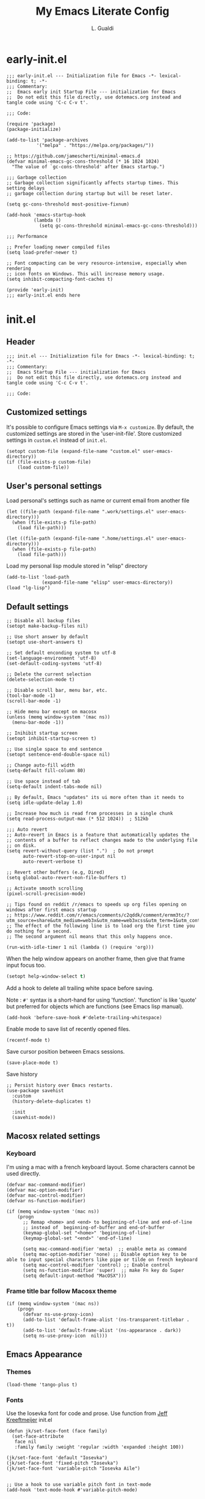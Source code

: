 #+TITLE:My Emacs Literate Config
#+AUTHOR: L. Gualdi
#+PROPERTY: header-args :tangle "~/.emacs.d/init.el"  :exports code

* early-init.el
#+begin_src elisp :tangle "~/.emacs.d/early-init.el"  :exports code
  ;;; early-init.el --- Initialization file for Emacs -*- lexical-binding: t; -*-
  ;;; Commentary:
  ;;  Emacs early init Startup File --- initialization for Emacs
  ;;  Do not edit this file directly, use dotemacs.org instead and tangle code using 'C-c C-v t'.

  ;;; Code:

  (require 'package)
  (package-initialize)

  (add-to-list 'package-archives
    	     '("melpa" . "https://melpa.org/packages/"))

  ;; https://github.com/jamescherti/minimal-emacs.d
  (defvar minimal-emacs-gc-cons-threshold (* 16 1024 1024)
    "The value of `gc-cons-threshold' after Emacs startup.")

  ;;; Garbage collection
  ;; Garbage collection significantly affects startup times. This setting delays
  ;; garbage collection during startup but will be reset later.

  (setq gc-cons-threshold most-positive-fixnum)

  (add-hook 'emacs-startup-hook
            (lambda ()
              (setq gc-cons-threshold minimal-emacs-gc-cons-threshold)))

  ;;; Performance

  ;; Prefer loading newer compiled files
  (setq load-prefer-newer t)

  ;; Font compacting can be very resource-intensive, especially when rendering
  ;; icon fonts on Windows. This will increase memory usage.
  (setq inhibit-compacting-font-caches t)

  (provide 'early-init)
  ;;; early-init.el ends here
#+end_src


* init.el
** Header
#+begin_src elisp
  ;;; init.el --- Initialization file for Emacs -*- lexical-binding: t; -*-
  ;;; Commentary:
  ;;  Emacs Startup File --- initialization for Emacs
  ;;  Do not edit this file directly, use dotemacs.org instead and tangle code using 'C-c C-v t'.

  ;;; Code:
#+end_src

** Customized settings
It's possible to configure Emacs settings via =M-x customize=. By default, the
customized settings are stored in the 'user-init-file'. Store customized
settings in =custom.el= instead of =init.el=.
#+begin_src elisp
  (setopt custom-file (expand-file-name "custom.el" user-emacs-directory))
  (if (file-exists-p custom-file)
      (load custom-file))
#+end_src

** User's personal settings

Load personal's settings such as name or current email from another file
#+begin_src elisp
  (let ((file-path (expand-file-name ".work/settings.el" user-emacs-directory)))
    (when (file-exists-p file-path)
      (load file-path)))

  (let ((file-path (expand-file-name ".home/settings.el" user-emacs-directory)))
    (when (file-exists-p file-path)
      (load file-path)))
#+end_src

Load my personal lisp module stored in "elisp" directory

#+begin_src elisp
  (add-to-list 'load-path
               (expand-file-name "elisp" user-emacs-directory))
  (load "lg-lisp")
#+end_src

** Default settings
#+begin_src elisp
  ;; Disable all backup files
  (setopt make-backup-files nil)

  ;; Use short answer by default
  (setopt use-short-answers t)

  ;; Set default enconding system to utf-8
  (set-language-environment 'utf-8)
  (set-default-coding-systems 'utf-8)

  ;; Delete the current selection
  (delete-selection-mode t)

  ;; Disable scroll bar, menu bar, etc.
  (tool-bar-mode -1)
  (scroll-bar-mode -1)

  ;; Hide menu bar except on macosx
  (unless (memq window-system '(mac ns))
    (menu-bar-mode -1))

  ;; Inihibit startup screen
  (setopt inhibit-startup-screen t)

  ;; Use single space to end sentence
  (setopt sentence-end-double-space nil)

  ;; Change auto-fill width
  (setq-default fill-column 80)

  ;; Use space instead of tab
  (setq-default indent-tabs-mode nil)

  ;; By default, Emacs "updates" its ui more often than it needs to
  (setq idle-update-delay 1.0)

  ;; Increase how much is read from processes in a single chunk
  (setq read-process-output-max (* 512 1024))  ; 512kb

  ;;; Auto revert
  ;; Auto-revert in Emacs is a feature that automatically updates the
  ;; contents of a buffer to reflect changes made to the underlying file
  ;; on disk.
  (setq revert-without-query (list ".")  ; Do not prompt
        auto-revert-stop-on-user-input nil
        auto-revert-verbose t)

  ;; Revert other buffers (e.g, Dired)
  (setq global-auto-revert-non-file-buffers t)

  ;; Activate smooth scrolling
  (pixel-scroll-precision-mode)

  ;; Tips found on reddit /r/emacs to speeds up org files opening on windows after first emacs startup
  ;; https://www.reddit.com/r/emacs/comments/c2qddk/comment/ermm3tc/?utm_source=share&utm_medium=web3x&utm_name=web3xcss&utm_term=1&utm_content=share_button
  ;; The effect of the following line is to load org the first time you do nothing for a second.
  ;; The second argument nil means that this only happens once.

  (run-with-idle-timer 1 nil (lambda () (require 'org)))
#+end_src

When the help window appears on another frame, then give that frame input focus
too.
#+begin_src emacs-lisp
  (setopt help-window-select t)
#+end_src

Add a hook to delete all trailing white space before saving.

Note : ~#'~ syntax is a short-hand for using 'function'. 'function' is like 'quote' but
preferred for objects which are functions (see Emacs lisp manual).

#+begin_src elisp
  (add-hook 'before-save-hook #'delete-trailing-whitespace)
#+end_src

Enable mode to save list of recently opened files.
#+begin_src elisp
  (recentf-mode t)
#+end_src

Save cursor position between Emacs sessions.
#+begin_src elisp
  (save-place-mode t)
#+end_src

Save history
#+begin_src elisp
  ;; Persist history over Emacs restarts.
  (use-package savehist
    :custom
    (history-delete-duplicates t)

    :init
    (savehist-mode))
#+end_src


** Macosx related settings
*** Keyboard
I'm using a mac with a french keyboard layout. Some characters cannot be used
directly.

#+begin_src elisp
  (defvar mac-command-modifier)
  (defvar mac-option-modifier)
  (defvar mac-control-modifier)
  (defvar ns-function-modifier)

  (if (memq window-system '(mac ns))
      (progn
        ;; Remap <home> and <end> to beginning-of-line and end-of-line
        ;; instead of  beginning-of-buffer and end-of-buffer
        (keymap-global-set "<home>" 'beginning-of-line)
        (keymap-global-set "<end>" 'end-of-line)

        (setq mac-command-modifier 'meta)  ;; enable meta as command
        (setq mac-option-modifier 'none) ;; Disable option key to be able to input special characters like pipe or tilde on french keyboard
        (setq mac-control-modifier 'control) ;; Enable control
        (setq ns-function-modifier 'super)  ;; make Fn key do Super
        (setq default-input-method "MacOSX")))
#+end_src

*** Frame title bar follow Macosx theme
#+begin_src elisp
  (if (memq window-system '(mac ns))
      (progn
        (defvar ns-use-proxy-icon)
        (add-to-list 'default-frame-alist '(ns-transparent-titlebar . t))
        (add-to-list 'default-frame-alist '(ns-appearance . dark))
        (setq ns-use-proxy-icon  nil)))
#+end_src

** Emacs Appearance
*** Themes
#+begin_src elisp
  (load-theme 'tango-plus t)
#+end_src

*** Fonts
Use the Iosevka font for code and prose.
Use function from [[https://jeffkreeftmeijer.com/emacs-configuration/][Jeff Kreeftmeijer]] init.el
#+begin_src elisp
  (defun jk/set-face-font (face family)
    (set-face-attribute
     face nil
     :family family :weight 'regular :width 'expanded :height 100))

  (jk/set-face-font 'default "Iosevka")
  (jk/set-face-font 'fixed-pitch "Iosevka")
  (jk/set-face-font 'variable-pitch "Iosevka Aile")


  ;; Use a hook to use variable pitch font in text-mode
  (add-hook 'text-mode-hook #'variable-pitch-mode)
#+end_src


** Packages settings
Package repository declaration and package initialization is done in =early-init.el=.

*** exec-path-from-shell
On Macosx, when Emacs instance is launched as a GUI app, it inherits a default
minimal set of environment variable. This package ensure environment variable
inside Emacs look the same as in the user's path.

#+begin_src elisp
  (use-package exec-path-from-shell
    :if (memq window-system '(mac ns))
    :ensure t
    :config
    (exec-path-from-shell-initialize))
#+end_src

*** Spellchecking
I spent a lot of time trying to setup spellchecking within Emacs. I don't know
if this is the right way to do it, but with trials and errors, i was able to find a
workable enough setup for my needs.

On Macosx, I'm using Aspell because it was the easiest one to setup.
Aspell can be install via [[https://brew.sh/][homebrew]].

#+begin_src sh :tangle no
  $ brew install aspell
#+end_src

On windows, I'm using Hunspell. Hunspell can be install with [[https://chocolatey.org/][chocolatey]] package manager.

#+begin_src sh :tangle no
  choco install hunspell
#+end_src

In order to make Hunspell work on windows, create a directory =C:/hunspell=.
Then copy all *.aff and *.dic files that you need in this directory. I copied
mine from the [[https://github.com/LibreOffice/dictionaries][LibreOffice dictionaries]] repo on GitHub.

Then you must initialize =ispell-hunspell-dict-paths-alist= with all the
dictionary that you want to use.

At runtime, Emacs setup automatically the variable ~ispell-program-name~ to correct path
depending of your current spellchecker.

To switch between dictionary, you just have to use ~M-x
ispell-change-dictionary~ and select one of the dictionary initialized in =ispell-hunspell-dict-paths-alist=.

I also setup a personal dictionary using =ispell-personal-dictionary=. it must
be an absolute file name and the file must already exist for Hunspell to be able
to use it.

#+begin_src elisp
  (use-package ispell
    :defer t
    :config
    ;; Set the default language environment variable to french
    (setenv "LANG" "fr")

    ;; Setup all dictionary path to use only on windows
    (when (memq window-system '(w32))
      (setopt
       ispell-hunspell-dict-paths-alist
       '(("fr" "C:/Hunspell/fr.aff")
         ("en_GB" "C:/Hunspell/en_GB.aff")
         ("en_US" "C:/Hunspell/en_US.aff")
         )))

    ;; Create a personal dictionary if it doesn't exist.
    (let ((filename (expand-file-name "perso.dic" user-emacs-directory)))
      (unless (file-exists-p filename)
        (with-temp-buffer
          (write-file filename))))

    ;; Ignore file sections for spell checking.
    (add-to-list 'ispell-skip-region-alist '("#\\+begin_example" . "#\\+end_example"))
    (add-to-list 'ispell-skip-region-alist '("#\\+begin_src" . "#\\+end_src"))
    (add-to-list 'ispell-skip-region-alist '("\\$" . "\\$"))
    (add-to-list 'ispell-skip-region-alist '(org-property-drawer-re))
    (add-to-list 'ispell-skip-region-alist '(":\\(PROPERTIES\\|LOGBOOK\\):" . ":END:"))

    :custom
    ;; There is a bug in corfu  [[https://github.com/minad/corfu/discussions/457][#457]]
    ;; Error running timer ‘corfu--auto-complete-deferred’: (error "ispell-lookup-words: No plain word-list found at systemdefault locations.  Customize ‘ispell-alternate-dictionary’ to set yours.")
    ;; a workaround is to set this variable to nil
    (text-mode-ispell-word-completion nil)

    ;; Setup the personal dictionary path
    (ispell-personal-dictionary
     (expand-file-name "perso.dic" user-emacs-directory)))
#+end_src

**** Flyspell
Enable Flyspell in text-mode derived buffer.

#+begin_src elisp
  (use-package flyspell
    :defer t
    :bind
    (:map flyspell-mouse-map
          ("<down-mouse-3>" . flyspell-correct-word)
          ("<mouse-3>" . undefined))
    :hook
    (text-mode . flyspell-mode))
#+end_src

**** Flycheck-grammalect
This enable =flycheck-grammalect= for french grammar and typography check.
The current version in melpa needs pkg-info.

#+begin_src elisp
  (use-package pkg-info
    :ensure t)
#+end_src

To use this package, you need to download the [[https://grammalecte.net/#download][Grammalect CLI & Server upstream]]
package. Just enter the following command: ~M-x grammalecte-download-grammalecte~.
Grammalect command line and server needs =Python 3.5+= our =Python 3.7+= to run.

#+begin_src elisp
  (use-package flycheck-grammalecte
    :ensure t

    :hook
    (text-mode . flycheck-mode)

    :init
    (setq flycheck-grammalecte-report-apos nil
          flycheck-grammalecte-report-typo nil
          flycheck-grammalecte-report-esp nil
          flycheck-grammalecte-report-nbsp nil)

    :config
    ;; (grammalecte-download-grammalecte)   ;
    (flycheck-grammalecte-setup))
#+end_src

*** Plantuml
#+begin_src elisp :tangle no
  (use-package plantuml-mode
    :ensure nil
    :defer t
    :config
    (setq plantuml-output-type "png")
    :custom

    (plantuml-default-exec-mode 'jar)
    (plantuml-options "-charset UTF-8")
    (org-plantuml-jar-path "C:/Program Files/PlantUML/plantuml.jar")
    (plantuml-jar-path "C:/Program Files/PlantUML/plantuml.jar"))
#+end_src

*** SSH
#+begin_src emacs-lisp
  (use-package ssh-agency
    :ensure t)

  (setenv "SSH_ASKPASS" "git-gui--askpass")
#+end_src

*** Magit
#+begin_src elisp
  (use-package magit
    :ensure t
    :defer t
    :bind ("C-x g" . magit-status))
#+end_src

*** Spacious padding
#+begin_src elisp
  (use-package spacious-padding
    :ensure t
    :init
    (spacious-padding-mode))
#+end_src

*** Vertico
#+begin_src elisp
  (use-package vertico
    :ensure t
    :init
    (vertico-mode))
#+end_src

*** Corfu
#+begin_src elisp
  (use-package corfu
    :ensure t
    ;; Optional customizations
    :custom
    (corfu-auto t) ;; Enable corfu autocompletion
    ;; (corfu-cycle t)                ;; Enable cycling for `corfu-next/previous'
    ;; (corfu-quit-at-boundary nil)   ;; Never quit at completion boundary
    ;; (corfu-quit-no-match nil)      ;; Never quit, even if there is no match
    ;; (corfu-preview-current nil)    ;; Disable current candidate preview
    ;; (corfu-preselect 'prompt)      ;; Preselect the prompt
    ;; (corfu-on-exact-match nil)     ;; Configure handling of exact matches

    ;; Enable Corfu only for certain modes. See also `global-corfu-modes'.
    ;; :hook ((prog-mode . corfu-mode)
    ;; 	  (shell-mode . corfu-mode)
    ;; 	  (eshell-mode . corfu-mode))

    ;; Recommended: Enable Corfu globally.  This is recommended since Dabbrev can
    ;; be used globally (M-/).  See also the customization variable
    ;; `global-corfu-modes' to exclude certain modes.
    :init
    (global-corfu-mode)
    :config
    (keymap-unset corfu-map "RET"))
#+end_src

*** Cape
Completion at point extensions to be used in combination with =corfu=.
#+begin_src elisp
  (use-package cape
    :ensure t
    ;; Bind prefix keymap providing all Cape commands under a mnemonic key.
    ;; Press C-c p ? to for help.
    :bind ("C-c p" . cape-prefix-map) ;; Alternative key: M-<tab>, M-p, M-+
    ;; Alternatively bind Cape commands individually.
    ;; :bind (("C-c p d" . cape-dabbrev)
    ;;        ("C-c p h" . cape-history)
    ;;        ("C-c p f" . cape-file)
    ;;        ...)
    :init
    ;; Add to the global default value of `completion-at-point-functions' which is
    ;; used by `completion-at-point'.  The order of the functions matters, the
    ;; first function returning a result wins.  Note that the list of buffer-local
    ;; completion functions takes precedence over the global list.
    (add-hook 'completion-at-point-functions #'cape-dabbrev) ; Complete word from current buffer
    (add-hook 'completion-at-point-functions #'cape-file) ; Complete file name
    (add-hook 'completion-at-point-functions #'cape-elisp-block) ; Complete elisp in org-mode code block
    ;; (add-hook 'completion-at-point-functions #'cape-history)
    )
#+end_src

*** Orderless
#+begin_src elisp
  ;; Use the `orderless' completion style.
  (use-package orderless
    :ensure t
    :custom
    ;; Configure a custom style dispatcher (see the Consult wiki)
    ;; (orderless-style-dispatchers '(+orderless-consult-dispatch orderless-affix-dispatch))
    ;; (orderless-component-separator #'orderless-escapable-split-on-space)
    (completion-styles '(orderless basic))
    (completion-category-defaults nil)
    (completion-category-overrides '((file (styles partial-completion)))))
#+end_src

*** Marginalia
#+begin_src elisp
  (use-package marginalia
    :ensure t
    :init
    (marginalia-mode))
#+end_src

*** Dired
#+begin_src elisp
  (use-package dired
    :ensure nil
    ;; :hook
    ;; (dired-mode . dired-hide-details-mode)
    :custom
    (dired-dwim-target t))
#+end_src

*** Org-mode
#+begin_src elisp
  (use-package org
    :ensure nil
    :bind ((("C-c l" . org-store-link)
            ("C-c a" . org-agenda)
            ("C-c d" . org-time-stamp-inactive) ;; Remap de C-c ! car masqué par flycheck
            ("C-c c" . org-capture)
            ("C-c b" . org-switchb)))

    :config
    ;; Initialize org-block and org-table to fixed-pitch
    (set-face-attribute 'org-block nil :foreground 'unspecified :inherit 'fixed-pitch)
    (set-face-attribute 'org-table nil :inherit 'fixed-pitch)

    (setq org-capture-templates
          (quote (
                  ("t" "Todo" entry (file+headline "Todo.org" "Tâches")
                   "* TODO %?%^{CATEGORY}p\n%U\n" :empty-lines 1 :jump-to-captured t)
                  ("a" "Appeler un client" entry (file+headline "Todo.org" "Tâches")
                   "* Appeler %^{Nom client}\nSCHEDULED:%^t\n%?" :empty-lines 1 :jump-to-captured t))))

    (setq org-M-RET-may-split-line '((default . nil))) ; Doing M-RET when cursor is in middle of heading will not split line at current POS

    (setq org-todo-keywords
          '((sequence "TODO(t)" "WAITING(w)" "MAYBE(m)"  "|" "DONE(d)" "CANCEL(c)")))


    ;; Initialisation de org-babel
    (org-babel-do-load-languages
     'org-babel-load-languages
     '((emacs-lisp . t)
       ;; (restclient . t)
       ;;(plantuml . t)
       ))


    :custom
    ;; Setup custom variable for org-mode
    (org-insert-heading-respect-content t)

    (org-directory "~/Documents/Org")
    (org-archive-location "./Archives/%s_archive::")
    (org-agenda-files
     '("~/Documents/Org/Todo.org"))

    (org-log-done t)                      ; Log when a task is done
    (org-startup-indented t)              ; Indent text according to outline structure
    (org-startup-with-inline-images t)    ; Display inline image by default
    (org-src-tab-acts-natively t)
    (org-image-actual-width '(600)))      ; Image default size
#+end_src

**** Org-duration
Change default duration for clock :
- 1h = 60 min
- Work average 8h/day
- 5 days per week
- 4 weeks/month
- 10 month/year

#+begin_src elisp
  (use-package org-duration
    :ensure nil
    :config
    (customize-set-variable
     'org-duration-units
     `(("min" . 1)
       ("h" . 60)
       ("d" . ,(* 60 8))
       ("w" . ,(* 60 8 5))
       ("m" . ,(* 60 8 5 4))
       ("y" . ,(* 60 8 5 4 10)))))
#+end_src

*** Org-roam
I do not used org-roam yet.
#+begin_src elisp :tangle no
  (use-package org-roam
    :after (org)
    :ensure t
    :custom
    (org-roam-database-connector 'sqlite-builtin)

    (org-roam-directory "~/Documents/Org/roam-notes")
    :bind (("C-c n l" . org-roam-buffer-toggle)
           ("C-c n f" . org-roam-node-find)
           ("C-c n i" . org-roam-node-insert))
    :config
    (org-roam-db-autosync-enable))
#+end_src

*** Org-superagenda
#+begin_src elisp
  (use-package org-super-agenda
    :after (org)
    :ensure t
    :config
    (org-super-agenda-mode)
    (setq org-super-agenda-groups '(
                                    (:name "Prestation" :order 2 :and (:todo "TODO" :tag "prestation"))
                                    (:name "Technique" :order 5 :and (:todo ("TODO" "WAITING" "MAYBE") :tag ("tech" "dev")))
                                    (:name "A Faire" :todo "TODO" :order 1 )
                                    (:name "En Attente" :todo "WAITING" :order 4 )
                                    (:name "Un jour peut-être" :todo "MAYBE" :order 500 ))))
#+end_src

*** Terminal and shell
Use =eat= terminal emulator.
#+begin_src elisp
  (use-package eat
    :ensure t
    :hook
    (eshell-load . eat-eshell-mode)
    ;; (eshell-load . eat-eshell-visual-command-mode)
    )
#+end_src


** EOF
#+begin_src elisp
  (provide 'init)
  ;;; init.el ends here
#+end_src
